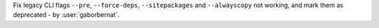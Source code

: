 Fix legacy CLI flags ``--pre``, ``--force-deps``, ``--sitepackages`` and ``--alwayscopy`` not working, and mark them
as deprecated - by :user:`gaborbernat`.
